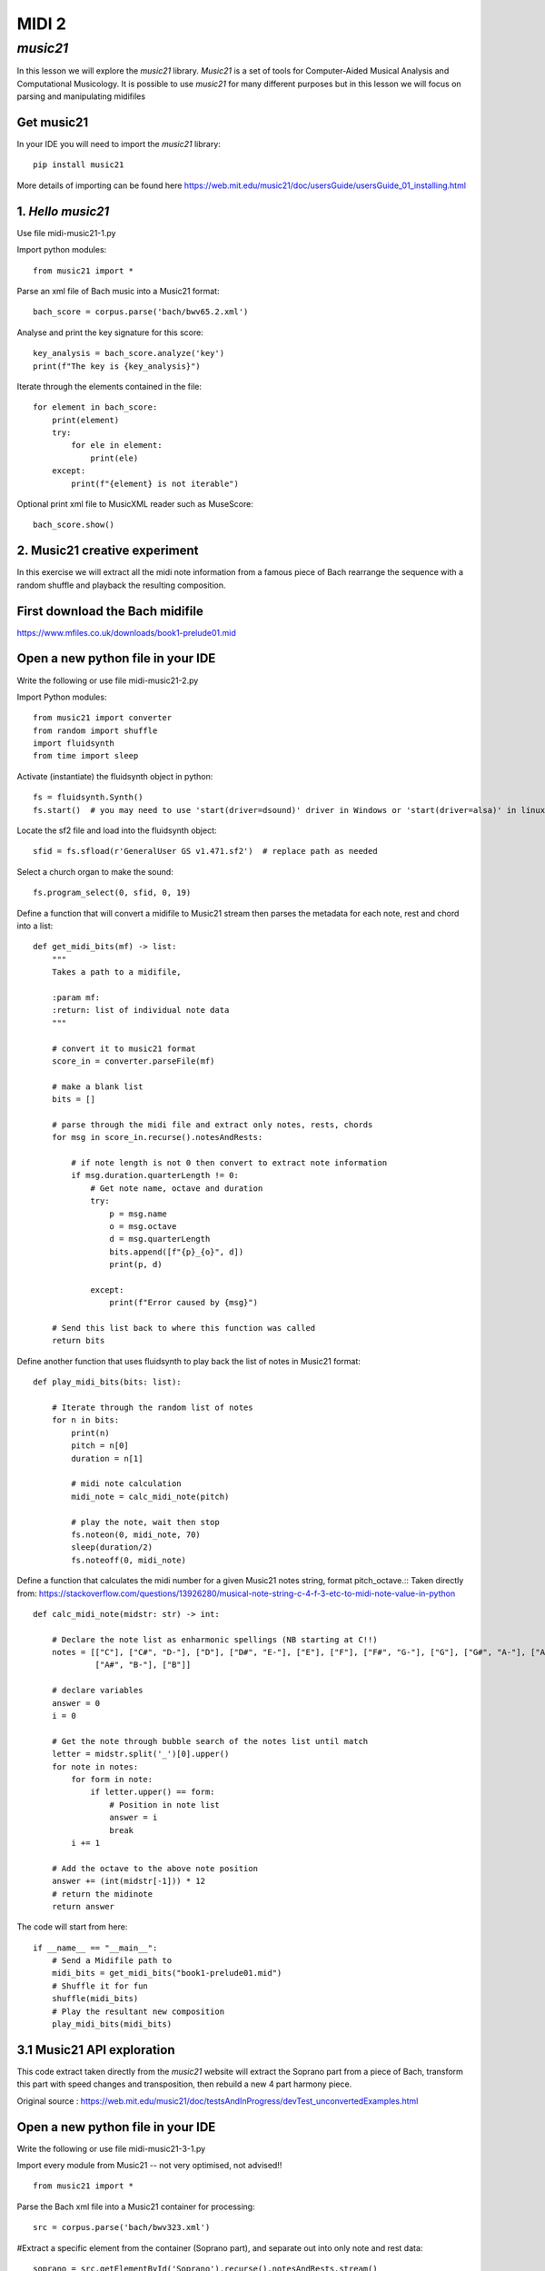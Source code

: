 MIDI 2
======

*music21*
---------
In this lesson we will explore the *music21* library. *Music21* is a set of tools for
Computer-Aided Musical Analysis and Computational Musicology. It is possible to use
*music21* for many different purposes but in this lesson we will focus on
parsing and manipulating midifiles

Get music21
^^^^^^^^^^^
In your IDE you will need to import the *music21* library::

    pip install music21

More details of importing can be found here https://web.mit.edu/music21/doc/usersGuide/usersGuide_01_installing.html

1. *Hello music21*
^^^^^^^^^^^^^^^^^^
Use file midi-music21-1.py

Import python modules::

    from music21 import *

Parse an xml file of Bach music into a Music21 format::

    bach_score = corpus.parse('bach/bwv65.2.xml')

Analyse and print the key signature for this score::

    key_analysis = bach_score.analyze('key')
    print(f"The key is {key_analysis}")

Iterate through the elements contained in the file::

    for element in bach_score:
        print(element)
        try:
            for ele in element:
                print(ele)
        except:
            print(f"{element} is not iterable")

Optional print xml file to MusicXML reader such as MuseScore::

    bach_score.show()

2. Music21 creative experiment
^^^^^^^^^^^^^^^^^^^^^^^^^^^^^^
In this exercise we will extract all the midi note information from a famous piece of Bach
rearrange the sequence with a random shuffle and playback the resulting composition.

First download the Bach midifile
^^^^^^^^^^^^^^^^^^^^^^^^^^^^^^^^^
https://www.mfiles.co.uk/downloads/book1-prelude01.mid

Open a new python file in your IDE
^^^^^^^^^^^^^^^^^^^^^^^^^^^^^^^^^^^
Write the following or use file midi-music21-2.py

Import Python modules::

    from music21 import converter
    from random import shuffle
    import fluidsynth
    from time import sleep

Activate (instantiate) the fluidsynth object in python::

    fs = fluidsynth.Synth()
    fs.start()  # you may need to use 'start(driver=dsound)' driver in Windows or 'start(driver=alsa)' in linux

Locate the sf2 file and load into the fluidsynth object::

    sfid = fs.sfload(r'GeneralUser GS v1.471.sf2')  # replace path as needed

Select a church organ to make the sound::

    fs.program_select(0, sfid, 0, 19)

Define a function that will convert a midifile to Music21 stream
then parses the metadata for each note, rest and chord into a list::

    def get_midi_bits(mf) -> list:
        """
        Takes a path to a midifile,

        :param mf:
        :return: list of individual note data
        """

        # convert it to music21 format
        score_in = converter.parseFile(mf)

        # make a blank list
        bits = []

        # parse through the midi file and extract only notes, rests, chords
        for msg in score_in.recurse().notesAndRests:

            # if note length is not 0 then convert to extract note information
            if msg.duration.quarterLength != 0:
                # Get note name, octave and duration
                try:
                    p = msg.name
                    o = msg.octave
                    d = msg.quarterLength
                    bits.append([f"{p}_{o}", d])
                    print(p, d)

                except:
                    print(f"Error caused by {msg}")

        # Send this list back to where this function was called
        return bits

Define another function that uses fluidsynth to play back the list of notes in
Music21 format::

    def play_midi_bits(bits: list):

        # Iterate through the random list of notes
        for n in bits:
            print(n)
            pitch = n[0]
            duration = n[1]

            # midi note calculation
            midi_note = calc_midi_note(pitch)

            # play the note, wait then stop
            fs.noteon(0, midi_note, 70)
            sleep(duration/2)
            fs.noteoff(0, midi_note)

Define a function that calculates the midi number for a given Music21 notes string, format pitch_octave.::
Taken directly from:
https://stackoverflow.com/questions/13926280/musical-note-string-c-4-f-3-etc-to-midi-note-value-in-python ::

    def calc_midi_note(midstr: str) -> int:

        # Declare the note list as enharmonic spellings (NB starting at C!!)
        notes = [["C"], ["C#", "D-"], ["D"], ["D#", "E-"], ["E"], ["F"], ["F#", "G-"], ["G"], ["G#", "A-"], ["A"],
                 ["A#", "B-"], ["B"]]

        # declare variables
        answer = 0
        i = 0

        # Get the note through bubble search of the notes list until match
        letter = midstr.split('_')[0].upper()
        for note in notes:
            for form in note:
                if letter.upper() == form:
                    # Position in note list
                    answer = i
                    break
            i += 1

        # Add the octave to the above note position
        answer += (int(midstr[-1])) * 12
        # return the midinote
        return answer

The code will start from here::

    if __name__ == "__main__":
        # Send a Midifile path to
        midi_bits = get_midi_bits("book1-prelude01.mid")
        # Shuffle it for fun
        shuffle(midi_bits)
        # Play the resultant new composition
        play_midi_bits(midi_bits)

3.1 Music21 API exploration
^^^^^^^^^^^^^^^^^^^^^^^^^^^^^^
This code extract taken directly from the *music21* website will extract the Soprano part from a piece of Bach,
transform this part with speed changes and transposition, then rebuild a new 4 part harmony piece.

Original source : https://web.mit.edu/music21/doc/testsAndInProgress/devTest_unconvertedExamples.html

Open a new python file in your IDE
^^^^^^^^^^^^^^^^^^^^^^^^^^^^^^^^^^^
Write the following or use file midi-music21-3-1.py

Import every module from Music21 -- not very optimised, not advised!! ::

    from music21 import *

Parse the Bach xml file into a Music21 container for processing::

    src = corpus.parse('bach/bwv323.xml')

#Extract a specific element from the container (Soprano part), and separate out into only note and rest data::

    soprano = src.getElementById('Soprano').recurse().notesAndRests.stream()

Optional - show in an external MusicXML software::

    # soprano.show()

Make a blank score in Music21::

    outputScore = stream.Score()

Set out a few transformation parameters. List of tuples: (speed, transposition)::

    transformations = [(1.0, 'P1'),
                   (2.0, '-P5'),
                   (0.5, '-P11'),
                   (1.5, -24)  # 24 semitones down
                   ]

#Iterate through each of the parameters in transformations::

    for speed, transposition in transformations:
        # Make a new part from the original soprano extraction
        part = soprano.augmentOrDiminish(speed)
        # Transpose
        part.transpose(transposition, inPlace=True)
        # Insert into the blank score
        outputScore.insert(0, part)

Show in an external MusicXML software::

    outputScore.show()

3.2 Music21 API exploration part 2
^^^^^^^^^^^^^^^^^^^^^^^^^^^^^^^^^^
This code extract taken directly from the *music21* website analyse each interval is a
corpus of Chinese traditional musics and calculate how many intervals are sevenths. It will report
these findings in the console.

Original source : https://web.mit.edu/music21/doc/testsAndInProgress/devTest_unconvertedExamples.html

Open a new python file in your IDE
^^^^^^^^^^^^^^^^^^^^^^^^^^^^^^^^^^^
Write the following or use file midi-music21-3-2.py

# Original source : https://web.mit.edu/music21/doc/testsAndInProgress/devTest_unconvertedExamples.html

Import every module from Music21 -- not very optimised, not advised!! ::

    from music21 import *

Get an analysis tool::

    diversityTool = analysis.discrete.MelodicIntervalDiversity()

Get a list to store results::

    results = []

Iterate over two specified regions in China (listed in the corpus)::

    for region in ('shanxi', 'fujian'):
        # Create storage units
        intervalDict = {}
        workCount = 0
        intervalCount = 0
        seventhCount = 0

Perform a location search on the corpus and iterate over resulting file name and work number::

    for result in corpus.search(region, field='locale'):
        workCount += 1

        # Parse the work and create a dictionary of intervals
        s = result.parse()
        intervalDict = diversityTool.countMelodicIntervals(s, found=intervalDict)

Iterate through all intervals, and count totals and sevenths::

    for label in intervalDict.keys():
        intervalCount += intervalDict[label][1]
        if label in ['m7', 'M7']:
            seventhCount += intervalDict[label][1]

Calculate a percentage and store results::

    pcentSevenths = round((seventhCount / float(intervalCount) * 100), 4)
    results.append((region, pcentSevenths, intervalCount, workCount))

Print results in the console::

    for region, pcentSevenths, intervalCount, workCount in results:
        print(f'locale: {region}: found {pcentSevenths} percent melodic sevenths '
              f'out of {intervalCount} intervals in {workCount} works')
